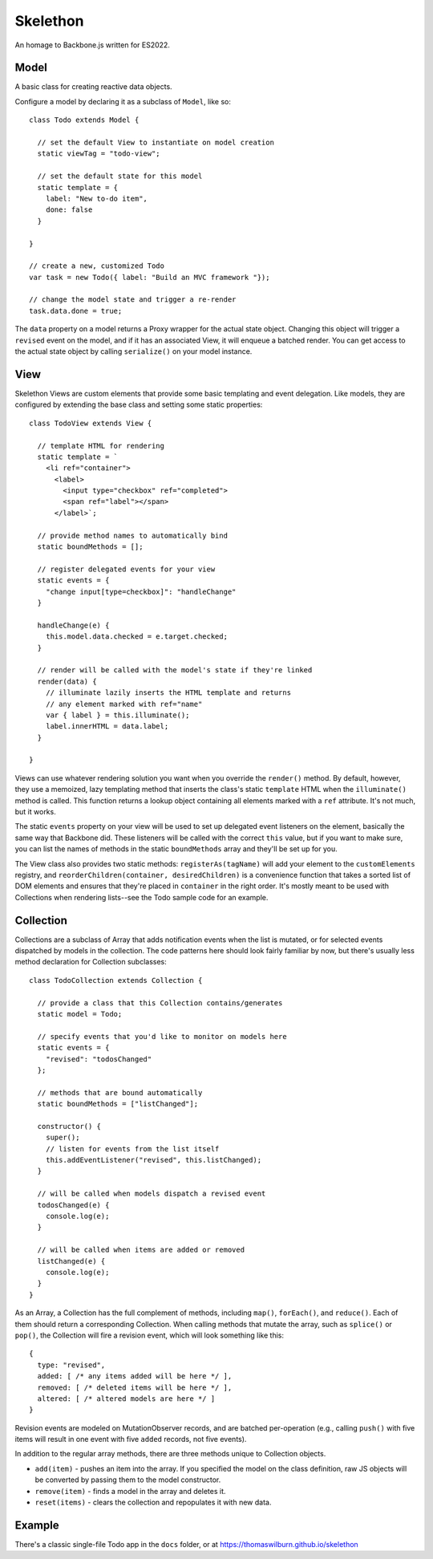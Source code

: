 Skelethon
=========

An homage to Backbone.js written for ES2022.

Model
-----

A basic class for creating reactive data objects.

Configure a model by declaring it as a subclass of ``Model``, like so::

    class Todo extends Model {

      // set the default View to instantiate on model creation
      static viewTag = "todo-view";

      // set the default state for this model
      static template = {
        label: "New to-do item",
        done: false
      }

    }

    // create a new, customized Todo
    var task = new Todo({ label: "Build an MVC framework "});

    // change the model state and trigger a re-render
    task.data.done = true;

The ``data`` property on a model returns a Proxy wrapper for the actual state object. Changing this object will trigger a ``revised`` event on the model, and if it has an associated View, it will enqueue a batched render. You can get access to the actual state object by calling ``serialize()`` on your model instance.

View
----

Skelethon Views are custom elements that provide some basic templating and event delegation. Like models, they are configured by extending the base class and setting some static properties::

    class TodoView extends View {

      // template HTML for rendering
      static template = `
        <li ref="container">
          <label>
            <input type="checkbox" ref="completed">
            <span ref="label"></span>
          </label>`;

      // provide method names to automatically bind
      static boundMethods = [];

      // register delegated events for your view
      static events = {
        "change input[type=checkbox]": "handleChange"
      }

      handleChange(e) {
        this.model.data.checked = e.target.checked;
      }

      // render will be called with the model's state if they're linked
      render(data) {
        // illuminate lazily inserts the HTML template and returns
        // any element marked with ref="name"
        var { label } = this.illuminate();
        label.innerHTML = data.label;
      }

    }

Views can use whatever rendering solution you want when you override the ``render()`` method. By default, however, they use a memoized, lazy templating method that inserts the class's static ``template`` HTML when the ``illuminate()`` method is called. This function returns a lookup object containing all elements marked with a ``ref`` attribute. It's not much, but it works.

The static ``events`` property on your view will be used to set up delegated event listeners on the element, basically the same way that Backbone did. These listeners will be called with the correct ``this`` value, but if you want to make sure, you can list the names of methods in the static ``boundMethods`` array and they'll be set up for you.

The View class also provides two static methods: ``registerAs(tagName)`` will add your element to the ``customElements`` registry, and ``reorderChildren(container, desiredChildren)`` is a convenience function that takes a sorted list of DOM elements and ensures that they're placed in ``container`` in the right order. It's mostly meant to be used with Collections when rendering lists--see the Todo sample code for an example.

Collection
----------

Collections are a subclass of Array that adds notification events when the list is mutated, or for selected events dispatched by models in the collection. The code patterns here should look fairly familiar by now, but there's usually less method declaration for Collection subclasses::

    class TodoCollection extends Collection {

      // provide a class that this Collection contains/generates
      static model = Todo;

      // specify events that you'd like to monitor on models here
      static events = {
        "revised": "todosChanged"
      };

      // methods that are bound automatically
      static boundMethods = ["listChanged"];

      constructor() {
        super();
        // listen for events from the list itself
        this.addEventListener("revised", this.listChanged);
      }

      // will be called when models dispatch a revised event
      todosChanged(e) {
        console.log(e);
      }

      // will be called when items are added or removed
      listChanged(e) {
        console.log(e);
      }
    }

As an Array, a Collection has the full complement of methods, including ``map()``, ``forEach()``, and ``reduce()``. Each of them should return a corresponding Collection. When calling methods that mutate the array, such as ``splice()`` or ``pop()``, the Collection will fire a revision event, which will look something like this::

    {
      type: "revised",
      added: [ /* any items added will be here */ ],
      removed: [ /* deleted items will be here */ ],
      altered: [ /* altered models are here */ ]
    }

Revision events are modeled on MutationObserver records, and are batched per-operation (e.g., calling ``push()`` with five items will result in one event with five ``added`` records, not five events).

In addition to the regular array methods, there are three methods unique to Collection objects.

* ``add(item)`` - pushes an item into the array. If you specified the model on the class definition, raw JS objects will be converted by passing them to the model constructor.
* ``remove(item)`` - finds a model in the array and deletes it.
* ``reset(items)`` - clears the collection and repopulates it with new data.

Example
-------

There's a classic single-file Todo app in the ``docs`` folder, or at https://thomaswilburn.github.io/skelethon